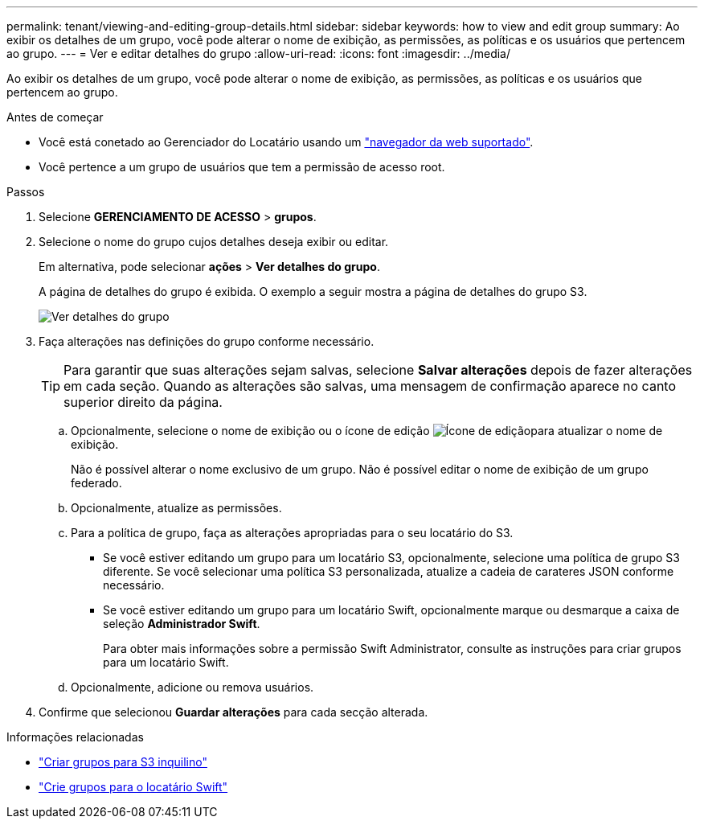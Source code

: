 ---
permalink: tenant/viewing-and-editing-group-details.html 
sidebar: sidebar 
keywords: how to view and edit group 
summary: Ao exibir os detalhes de um grupo, você pode alterar o nome de exibição, as permissões, as políticas e os usuários que pertencem ao grupo. 
---
= Ver e editar detalhes do grupo
:allow-uri-read: 
:icons: font
:imagesdir: ../media/


[role="lead"]
Ao exibir os detalhes de um grupo, você pode alterar o nome de exibição, as permissões, as políticas e os usuários que pertencem ao grupo.

.Antes de começar
* Você está conetado ao Gerenciador do Locatário usando um link:../admin/web-browser-requirements.html["navegador da web suportado"].
* Você pertence a um grupo de usuários que tem a permissão de acesso root.


.Passos
. Selecione *GERENCIAMENTO DE ACESSO* > *grupos*.
. Selecione o nome do grupo cujos detalhes deseja exibir ou editar.
+
Em alternativa, pode selecionar *ações* > *Ver detalhes do grupo*.

+
A página de detalhes do grupo é exibida. O exemplo a seguir mostra a página de detalhes do grupo S3.

+
image::../media/tenant_group_details.png[Ver detalhes do grupo]

. Faça alterações nas definições do grupo conforme necessário.
+

TIP: Para garantir que suas alterações sejam salvas, selecione *Salvar alterações* depois de fazer alterações em cada seção. Quando as alterações são salvas, uma mensagem de confirmação aparece no canto superior direito da página.

+
.. Opcionalmente, selecione o nome de exibição ou o ícone de edição image:../media/icon_edit_tm.png["Ícone de edição"]para atualizar o nome de exibição.
+
Não é possível alterar o nome exclusivo de um grupo. Não é possível editar o nome de exibição de um grupo federado.

.. Opcionalmente, atualize as permissões.
.. Para a política de grupo, faça as alterações apropriadas para o seu locatário do S3.
+
*** Se você estiver editando um grupo para um locatário S3, opcionalmente, selecione uma política de grupo S3 diferente. Se você selecionar uma política S3 personalizada, atualize a cadeia de carateres JSON conforme necessário.
*** Se você estiver editando um grupo para um locatário Swift, opcionalmente marque ou desmarque a caixa de seleção *Administrador Swift*.
+
Para obter mais informações sobre a permissão Swift Administrator, consulte as instruções para criar grupos para um locatário Swift.



.. Opcionalmente, adicione ou remova usuários.


. Confirme que selecionou *Guardar alterações* para cada secção alterada.


.Informações relacionadas
* link:creating-groups-for-s3-tenant.html["Criar grupos para S3 inquilino"]
* link:creating-groups-for-swift-tenant.html["Crie grupos para o locatário Swift"]

